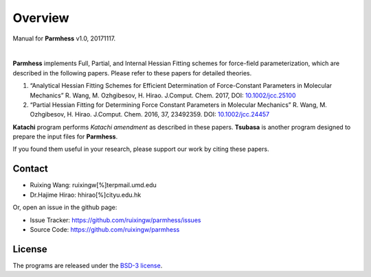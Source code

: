 Overview
========
Manual for **Parmhess** v1.0, 20171117.

|

**Parmhess** implements Full, Partial, and Internal Hessian Fitting schemes for force-field parameterization, which are described in the following papers. Please refer to these papers for detailed theories.

1.	“Analytical Hessian Fitting Schemes for Efficient Determination of Force-Constant Parameters in Molecular Mechanics” R. Wang, M. Ozhgibesov, H. Hirao. J.Comput. Chem. 2017, DOI: `10.1002/jcc.25100`_
2.	“Partial Hessian Fitting for Determining Force Constant Parameters in Molecular Mechanics” R. Wang, M. Ozhgibesov, H. Hirao. J.Comput. Chem. 2016, 37, 23492359. DOI: `10.1002/jcc.24457`_

.. _`10.1002/jcc.25100`: http://doi.org/10.1002/jcc.25100
.. _`10.1002/jcc.24457`: http://doi.org/10.1002/jcc.24457

**Katachi** program performs *Katachi amendment* as described in these papers. **Tsubasa** is another program designed to prepare the input files for **Parmhess**. 

If you found them useful in your research, please support our work by citing these papers.


Contact
-------

- Ruixing Wang: ruixingw[%]terpmail.umd.edu

- Dr.Hajime Hirao: hhirao[%]cityu.edu.hk


Or, open an issue in the github page:

- Issue Tracker: https://github.com/ruixingw/parmhess/issues
- Source Code: https://github.com/ruixingw/parmhess


License
-------

The programs are released under the `BSD-3 license`_.

.. _`BSD-3 license`: https://opensource.org/licenses/BSD-3-Clause

